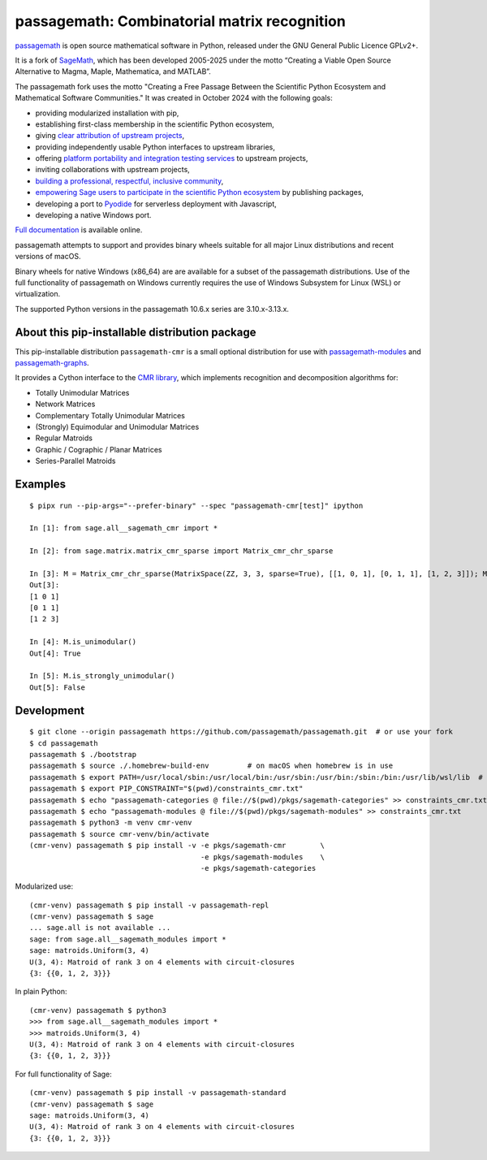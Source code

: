 ==========================================================================
 passagemath: Combinatorial matrix recognition
==========================================================================

`passagemath <https://github.com/passagemath/passagemath>`__ is open
source mathematical software in Python, released under the GNU General
Public Licence GPLv2+.

It is a fork of `SageMath <https://www.sagemath.org/>`__, which has been
developed 2005-2025 under the motto “Creating a Viable Open Source
Alternative to Magma, Maple, Mathematica, and MATLAB”.

The passagemath fork uses the motto "Creating a Free Passage Between the
Scientific Python Ecosystem and Mathematical Software Communities."
It was created in October 2024 with the following goals:

-  providing modularized installation with pip,
-  establishing first-class membership in the scientific Python
   ecosystem,
-  giving `clear attribution of upstream
   projects <https://groups.google.com/g/sage-devel/c/6HO1HEtL1Fs/m/G002rPGpAAAJ>`__,
-  providing independently usable Python interfaces to upstream
   libraries,
-  offering `platform portability and integration testing
   services <https://github.com/passagemath/passagemath/issues/704>`__
   to upstream projects,
-  inviting collaborations with upstream projects,
-  `building a professional, respectful, inclusive
   community <https://groups.google.com/g/sage-devel/c/xBzaINHWwUQ>`__,
-  `empowering Sage users to participate in the scientific Python ecosystem
   <https://github.com/passagemath/passagemath/issues/248>`__ by publishing packages,
-  developing a port to `Pyodide <https://pyodide.org/en/stable/>`__ for
   serverless deployment with Javascript,
-  developing a native Windows port.

`Full documentation <https://doc.sagemath.org/html/en/index.html>`__ is
available online.

passagemath attempts to support and provides binary wheels suitable for
all major Linux distributions and recent versions of macOS.

Binary wheels for native Windows (x86_64) are are available for a subset of
the passagemath distributions. Use of the full functionality of passagemath
on Windows currently requires the use of Windows Subsystem for Linux (WSL)
or virtualization.

The supported Python versions in the passagemath 10.6.x series are 3.10.x-3.13.x.


About this pip-installable distribution package
-----------------------------------------------

This pip-installable distribution ``passagemath-cmr`` is a small
optional distribution for use with `passagemath-modules <https://pypi.org/project/passagemath-modules/>`_ and
`passagemath-graphs <https://pypi.org/project/passagemath-graphs/>`_.

It provides a Cython interface to the
`CMR library <https://github.com/discopt/cmr>`_,
which implements recognition and decomposition algorithms for:

- Totally Unimodular Matrices
- Network Matrices
- Complementary Totally Unimodular Matrices
- (Strongly) Equimodular and Unimodular Matrices
- Regular Matroids
- Graphic / Cographic / Planar Matrices
- Series-Parallel Matroids


Examples
--------

::

    $ pipx run --pip-args="--prefer-binary" --spec "passagemath-cmr[test]" ipython

    In [1]: from sage.all__sagemath_cmr import *

    In [2]: from sage.matrix.matrix_cmr_sparse import Matrix_cmr_chr_sparse

    In [3]: M = Matrix_cmr_chr_sparse(MatrixSpace(ZZ, 3, 3, sparse=True), [[1, 0, 1], [0, 1, 1], [1, 2, 3]]); M
    Out[3]:
    [1 0 1]
    [0 1 1]
    [1 2 3]

    In [4]: M.is_unimodular()
    Out[4]: True

    In [5]: M.is_strongly_unimodular()
    Out[5]: False


Development
-----------

::

    $ git clone --origin passagemath https://github.com/passagemath/passagemath.git  # or use your fork
    $ cd passagemath
    passagemath $ ./bootstrap
    passagemath $ source ./.homebrew-build-env         # on macOS when homebrew is in use
    passagemath $ export PATH=/usr/local/sbin:/usr/local/bin:/usr/sbin:/usr/bin:/sbin:/bin:/usr/lib/wsl/lib  # on WSL
    passagemath $ export PIP_CONSTRAINT="$(pwd)/constraints_cmr.txt"
    passagemath $ echo "passagemath-categories @ file://$(pwd)/pkgs/sagemath-categories" >> constraints_cmr.txt
    passagemath $ echo "passagemath-modules @ file://$(pwd)/pkgs/sagemath-modules" >> constraints_cmr.txt
    passagemath $ python3 -m venv cmr-venv
    passagemath $ source cmr-venv/bin/activate
    (cmr-venv) passagemath $ pip install -v -e pkgs/sagemath-cmr        \
                                            -e pkgs/sagemath-modules    \
                                            -e pkgs/sagemath-categories

Modularized use::

    (cmr-venv) passagemath $ pip install -v passagemath-repl
    (cmr-venv) passagemath $ sage
    ... sage.all is not available ...
    sage: from sage.all__sagemath_modules import *
    sage: matroids.Uniform(3, 4)
    U(3, 4): Matroid of rank 3 on 4 elements with circuit-closures
    {3: {{0, 1, 2, 3}}}

In plain Python::

    (cmr-venv) passagemath $ python3
    >>> from sage.all__sagemath_modules import *
    >>> matroids.Uniform(3, 4)
    U(3, 4): Matroid of rank 3 on 4 elements with circuit-closures
    {3: {{0, 1, 2, 3}}}

For full functionality of Sage::

    (cmr-venv) passagemath $ pip install -v passagemath-standard
    (cmr-venv) passagemath $ sage
    sage: matroids.Uniform(3, 4)
    U(3, 4): Matroid of rank 3 on 4 elements with circuit-closures
    {3: {{0, 1, 2, 3}}}

